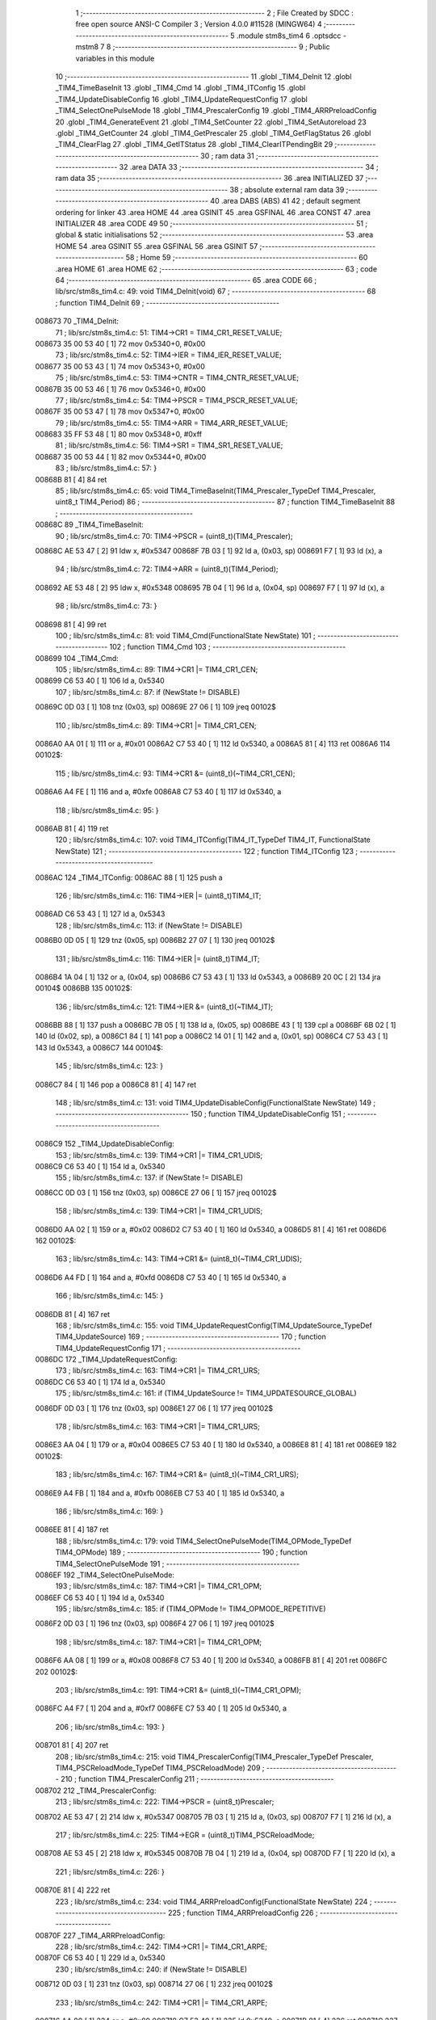                                       1 ;--------------------------------------------------------
                                      2 ; File Created by SDCC : free open source ANSI-C Compiler
                                      3 ; Version 4.0.0 #11528 (MINGW64)
                                      4 ;--------------------------------------------------------
                                      5 	.module stm8s_tim4
                                      6 	.optsdcc -mstm8
                                      7 	
                                      8 ;--------------------------------------------------------
                                      9 ; Public variables in this module
                                     10 ;--------------------------------------------------------
                                     11 	.globl _TIM4_DeInit
                                     12 	.globl _TIM4_TimeBaseInit
                                     13 	.globl _TIM4_Cmd
                                     14 	.globl _TIM4_ITConfig
                                     15 	.globl _TIM4_UpdateDisableConfig
                                     16 	.globl _TIM4_UpdateRequestConfig
                                     17 	.globl _TIM4_SelectOnePulseMode
                                     18 	.globl _TIM4_PrescalerConfig
                                     19 	.globl _TIM4_ARRPreloadConfig
                                     20 	.globl _TIM4_GenerateEvent
                                     21 	.globl _TIM4_SetCounter
                                     22 	.globl _TIM4_SetAutoreload
                                     23 	.globl _TIM4_GetCounter
                                     24 	.globl _TIM4_GetPrescaler
                                     25 	.globl _TIM4_GetFlagStatus
                                     26 	.globl _TIM4_ClearFlag
                                     27 	.globl _TIM4_GetITStatus
                                     28 	.globl _TIM4_ClearITPendingBit
                                     29 ;--------------------------------------------------------
                                     30 ; ram data
                                     31 ;--------------------------------------------------------
                                     32 	.area DATA
                                     33 ;--------------------------------------------------------
                                     34 ; ram data
                                     35 ;--------------------------------------------------------
                                     36 	.area INITIALIZED
                                     37 ;--------------------------------------------------------
                                     38 ; absolute external ram data
                                     39 ;--------------------------------------------------------
                                     40 	.area DABS (ABS)
                                     41 
                                     42 ; default segment ordering for linker
                                     43 	.area HOME
                                     44 	.area GSINIT
                                     45 	.area GSFINAL
                                     46 	.area CONST
                                     47 	.area INITIALIZER
                                     48 	.area CODE
                                     49 
                                     50 ;--------------------------------------------------------
                                     51 ; global & static initialisations
                                     52 ;--------------------------------------------------------
                                     53 	.area HOME
                                     54 	.area GSINIT
                                     55 	.area GSFINAL
                                     56 	.area GSINIT
                                     57 ;--------------------------------------------------------
                                     58 ; Home
                                     59 ;--------------------------------------------------------
                                     60 	.area HOME
                                     61 	.area HOME
                                     62 ;--------------------------------------------------------
                                     63 ; code
                                     64 ;--------------------------------------------------------
                                     65 	.area CODE
                                     66 ;	lib/src/stm8s_tim4.c: 49: void TIM4_DeInit(void)
                                     67 ;	-----------------------------------------
                                     68 ;	 function TIM4_DeInit
                                     69 ;	-----------------------------------------
      008673                         70 _TIM4_DeInit:
                                     71 ;	lib/src/stm8s_tim4.c: 51: TIM4->CR1 = TIM4_CR1_RESET_VALUE;
      008673 35 00 53 40      [ 1]   72 	mov	0x5340+0, #0x00
                                     73 ;	lib/src/stm8s_tim4.c: 52: TIM4->IER = TIM4_IER_RESET_VALUE;
      008677 35 00 53 43      [ 1]   74 	mov	0x5343+0, #0x00
                                     75 ;	lib/src/stm8s_tim4.c: 53: TIM4->CNTR = TIM4_CNTR_RESET_VALUE;
      00867B 35 00 53 46      [ 1]   76 	mov	0x5346+0, #0x00
                                     77 ;	lib/src/stm8s_tim4.c: 54: TIM4->PSCR = TIM4_PSCR_RESET_VALUE;
      00867F 35 00 53 47      [ 1]   78 	mov	0x5347+0, #0x00
                                     79 ;	lib/src/stm8s_tim4.c: 55: TIM4->ARR = TIM4_ARR_RESET_VALUE;
      008683 35 FF 53 48      [ 1]   80 	mov	0x5348+0, #0xff
                                     81 ;	lib/src/stm8s_tim4.c: 56: TIM4->SR1 = TIM4_SR1_RESET_VALUE;
      008687 35 00 53 44      [ 1]   82 	mov	0x5344+0, #0x00
                                     83 ;	lib/src/stm8s_tim4.c: 57: }
      00868B 81               [ 4]   84 	ret
                                     85 ;	lib/src/stm8s_tim4.c: 65: void TIM4_TimeBaseInit(TIM4_Prescaler_TypeDef TIM4_Prescaler, uint8_t TIM4_Period)
                                     86 ;	-----------------------------------------
                                     87 ;	 function TIM4_TimeBaseInit
                                     88 ;	-----------------------------------------
      00868C                         89 _TIM4_TimeBaseInit:
                                     90 ;	lib/src/stm8s_tim4.c: 70: TIM4->PSCR = (uint8_t)(TIM4_Prescaler);
      00868C AE 53 47         [ 2]   91 	ldw	x, #0x5347
      00868F 7B 03            [ 1]   92 	ld	a, (0x03, sp)
      008691 F7               [ 1]   93 	ld	(x), a
                                     94 ;	lib/src/stm8s_tim4.c: 72: TIM4->ARR = (uint8_t)(TIM4_Period);
      008692 AE 53 48         [ 2]   95 	ldw	x, #0x5348
      008695 7B 04            [ 1]   96 	ld	a, (0x04, sp)
      008697 F7               [ 1]   97 	ld	(x), a
                                     98 ;	lib/src/stm8s_tim4.c: 73: }
      008698 81               [ 4]   99 	ret
                                    100 ;	lib/src/stm8s_tim4.c: 81: void TIM4_Cmd(FunctionalState NewState)
                                    101 ;	-----------------------------------------
                                    102 ;	 function TIM4_Cmd
                                    103 ;	-----------------------------------------
      008699                        104 _TIM4_Cmd:
                                    105 ;	lib/src/stm8s_tim4.c: 89: TIM4->CR1 |= TIM4_CR1_CEN;
      008699 C6 53 40         [ 1]  106 	ld	a, 0x5340
                                    107 ;	lib/src/stm8s_tim4.c: 87: if (NewState != DISABLE)
      00869C 0D 03            [ 1]  108 	tnz	(0x03, sp)
      00869E 27 06            [ 1]  109 	jreq	00102$
                                    110 ;	lib/src/stm8s_tim4.c: 89: TIM4->CR1 |= TIM4_CR1_CEN;
      0086A0 AA 01            [ 1]  111 	or	a, #0x01
      0086A2 C7 53 40         [ 1]  112 	ld	0x5340, a
      0086A5 81               [ 4]  113 	ret
      0086A6                        114 00102$:
                                    115 ;	lib/src/stm8s_tim4.c: 93: TIM4->CR1 &= (uint8_t)(~TIM4_CR1_CEN);
      0086A6 A4 FE            [ 1]  116 	and	a, #0xfe
      0086A8 C7 53 40         [ 1]  117 	ld	0x5340, a
                                    118 ;	lib/src/stm8s_tim4.c: 95: }
      0086AB 81               [ 4]  119 	ret
                                    120 ;	lib/src/stm8s_tim4.c: 107: void TIM4_ITConfig(TIM4_IT_TypeDef TIM4_IT, FunctionalState NewState)
                                    121 ;	-----------------------------------------
                                    122 ;	 function TIM4_ITConfig
                                    123 ;	-----------------------------------------
      0086AC                        124 _TIM4_ITConfig:
      0086AC 88               [ 1]  125 	push	a
                                    126 ;	lib/src/stm8s_tim4.c: 116: TIM4->IER |= (uint8_t)TIM4_IT;
      0086AD C6 53 43         [ 1]  127 	ld	a, 0x5343
                                    128 ;	lib/src/stm8s_tim4.c: 113: if (NewState != DISABLE)
      0086B0 0D 05            [ 1]  129 	tnz	(0x05, sp)
      0086B2 27 07            [ 1]  130 	jreq	00102$
                                    131 ;	lib/src/stm8s_tim4.c: 116: TIM4->IER |= (uint8_t)TIM4_IT;
      0086B4 1A 04            [ 1]  132 	or	a, (0x04, sp)
      0086B6 C7 53 43         [ 1]  133 	ld	0x5343, a
      0086B9 20 0C            [ 2]  134 	jra	00104$
      0086BB                        135 00102$:
                                    136 ;	lib/src/stm8s_tim4.c: 121: TIM4->IER &= (uint8_t)(~TIM4_IT);
      0086BB 88               [ 1]  137 	push	a
      0086BC 7B 05            [ 1]  138 	ld	a, (0x05, sp)
      0086BE 43               [ 1]  139 	cpl	a
      0086BF 6B 02            [ 1]  140 	ld	(0x02, sp), a
      0086C1 84               [ 1]  141 	pop	a
      0086C2 14 01            [ 1]  142 	and	a, (0x01, sp)
      0086C4 C7 53 43         [ 1]  143 	ld	0x5343, a
      0086C7                        144 00104$:
                                    145 ;	lib/src/stm8s_tim4.c: 123: }
      0086C7 84               [ 1]  146 	pop	a
      0086C8 81               [ 4]  147 	ret
                                    148 ;	lib/src/stm8s_tim4.c: 131: void TIM4_UpdateDisableConfig(FunctionalState NewState)
                                    149 ;	-----------------------------------------
                                    150 ;	 function TIM4_UpdateDisableConfig
                                    151 ;	-----------------------------------------
      0086C9                        152 _TIM4_UpdateDisableConfig:
                                    153 ;	lib/src/stm8s_tim4.c: 139: TIM4->CR1 |= TIM4_CR1_UDIS;
      0086C9 C6 53 40         [ 1]  154 	ld	a, 0x5340
                                    155 ;	lib/src/stm8s_tim4.c: 137: if (NewState != DISABLE)
      0086CC 0D 03            [ 1]  156 	tnz	(0x03, sp)
      0086CE 27 06            [ 1]  157 	jreq	00102$
                                    158 ;	lib/src/stm8s_tim4.c: 139: TIM4->CR1 |= TIM4_CR1_UDIS;
      0086D0 AA 02            [ 1]  159 	or	a, #0x02
      0086D2 C7 53 40         [ 1]  160 	ld	0x5340, a
      0086D5 81               [ 4]  161 	ret
      0086D6                        162 00102$:
                                    163 ;	lib/src/stm8s_tim4.c: 143: TIM4->CR1 &= (uint8_t)(~TIM4_CR1_UDIS);
      0086D6 A4 FD            [ 1]  164 	and	a, #0xfd
      0086D8 C7 53 40         [ 1]  165 	ld	0x5340, a
                                    166 ;	lib/src/stm8s_tim4.c: 145: }
      0086DB 81               [ 4]  167 	ret
                                    168 ;	lib/src/stm8s_tim4.c: 155: void TIM4_UpdateRequestConfig(TIM4_UpdateSource_TypeDef TIM4_UpdateSource)
                                    169 ;	-----------------------------------------
                                    170 ;	 function TIM4_UpdateRequestConfig
                                    171 ;	-----------------------------------------
      0086DC                        172 _TIM4_UpdateRequestConfig:
                                    173 ;	lib/src/stm8s_tim4.c: 163: TIM4->CR1 |= TIM4_CR1_URS;
      0086DC C6 53 40         [ 1]  174 	ld	a, 0x5340
                                    175 ;	lib/src/stm8s_tim4.c: 161: if (TIM4_UpdateSource != TIM4_UPDATESOURCE_GLOBAL)
      0086DF 0D 03            [ 1]  176 	tnz	(0x03, sp)
      0086E1 27 06            [ 1]  177 	jreq	00102$
                                    178 ;	lib/src/stm8s_tim4.c: 163: TIM4->CR1 |= TIM4_CR1_URS;
      0086E3 AA 04            [ 1]  179 	or	a, #0x04
      0086E5 C7 53 40         [ 1]  180 	ld	0x5340, a
      0086E8 81               [ 4]  181 	ret
      0086E9                        182 00102$:
                                    183 ;	lib/src/stm8s_tim4.c: 167: TIM4->CR1 &= (uint8_t)(~TIM4_CR1_URS);
      0086E9 A4 FB            [ 1]  184 	and	a, #0xfb
      0086EB C7 53 40         [ 1]  185 	ld	0x5340, a
                                    186 ;	lib/src/stm8s_tim4.c: 169: }
      0086EE 81               [ 4]  187 	ret
                                    188 ;	lib/src/stm8s_tim4.c: 179: void TIM4_SelectOnePulseMode(TIM4_OPMode_TypeDef TIM4_OPMode)
                                    189 ;	-----------------------------------------
                                    190 ;	 function TIM4_SelectOnePulseMode
                                    191 ;	-----------------------------------------
      0086EF                        192 _TIM4_SelectOnePulseMode:
                                    193 ;	lib/src/stm8s_tim4.c: 187: TIM4->CR1 |= TIM4_CR1_OPM;
      0086EF C6 53 40         [ 1]  194 	ld	a, 0x5340
                                    195 ;	lib/src/stm8s_tim4.c: 185: if (TIM4_OPMode != TIM4_OPMODE_REPETITIVE)
      0086F2 0D 03            [ 1]  196 	tnz	(0x03, sp)
      0086F4 27 06            [ 1]  197 	jreq	00102$
                                    198 ;	lib/src/stm8s_tim4.c: 187: TIM4->CR1 |= TIM4_CR1_OPM;
      0086F6 AA 08            [ 1]  199 	or	a, #0x08
      0086F8 C7 53 40         [ 1]  200 	ld	0x5340, a
      0086FB 81               [ 4]  201 	ret
      0086FC                        202 00102$:
                                    203 ;	lib/src/stm8s_tim4.c: 191: TIM4->CR1 &= (uint8_t)(~TIM4_CR1_OPM);
      0086FC A4 F7            [ 1]  204 	and	a, #0xf7
      0086FE C7 53 40         [ 1]  205 	ld	0x5340, a
                                    206 ;	lib/src/stm8s_tim4.c: 193: }
      008701 81               [ 4]  207 	ret
                                    208 ;	lib/src/stm8s_tim4.c: 215: void TIM4_PrescalerConfig(TIM4_Prescaler_TypeDef Prescaler, TIM4_PSCReloadMode_TypeDef TIM4_PSCReloadMode)
                                    209 ;	-----------------------------------------
                                    210 ;	 function TIM4_PrescalerConfig
                                    211 ;	-----------------------------------------
      008702                        212 _TIM4_PrescalerConfig:
                                    213 ;	lib/src/stm8s_tim4.c: 222: TIM4->PSCR = (uint8_t)Prescaler;
      008702 AE 53 47         [ 2]  214 	ldw	x, #0x5347
      008705 7B 03            [ 1]  215 	ld	a, (0x03, sp)
      008707 F7               [ 1]  216 	ld	(x), a
                                    217 ;	lib/src/stm8s_tim4.c: 225: TIM4->EGR = (uint8_t)TIM4_PSCReloadMode;
      008708 AE 53 45         [ 2]  218 	ldw	x, #0x5345
      00870B 7B 04            [ 1]  219 	ld	a, (0x04, sp)
      00870D F7               [ 1]  220 	ld	(x), a
                                    221 ;	lib/src/stm8s_tim4.c: 226: }
      00870E 81               [ 4]  222 	ret
                                    223 ;	lib/src/stm8s_tim4.c: 234: void TIM4_ARRPreloadConfig(FunctionalState NewState)
                                    224 ;	-----------------------------------------
                                    225 ;	 function TIM4_ARRPreloadConfig
                                    226 ;	-----------------------------------------
      00870F                        227 _TIM4_ARRPreloadConfig:
                                    228 ;	lib/src/stm8s_tim4.c: 242: TIM4->CR1 |= TIM4_CR1_ARPE;
      00870F C6 53 40         [ 1]  229 	ld	a, 0x5340
                                    230 ;	lib/src/stm8s_tim4.c: 240: if (NewState != DISABLE)
      008712 0D 03            [ 1]  231 	tnz	(0x03, sp)
      008714 27 06            [ 1]  232 	jreq	00102$
                                    233 ;	lib/src/stm8s_tim4.c: 242: TIM4->CR1 |= TIM4_CR1_ARPE;
      008716 AA 80            [ 1]  234 	or	a, #0x80
      008718 C7 53 40         [ 1]  235 	ld	0x5340, a
      00871B 81               [ 4]  236 	ret
      00871C                        237 00102$:
                                    238 ;	lib/src/stm8s_tim4.c: 246: TIM4->CR1 &= (uint8_t)(~TIM4_CR1_ARPE);
      00871C A4 7F            [ 1]  239 	and	a, #0x7f
      00871E C7 53 40         [ 1]  240 	ld	0x5340, a
                                    241 ;	lib/src/stm8s_tim4.c: 248: }
      008721 81               [ 4]  242 	ret
                                    243 ;	lib/src/stm8s_tim4.c: 257: void TIM4_GenerateEvent(TIM4_EventSource_TypeDef TIM4_EventSource)
                                    244 ;	-----------------------------------------
                                    245 ;	 function TIM4_GenerateEvent
                                    246 ;	-----------------------------------------
      008722                        247 _TIM4_GenerateEvent:
                                    248 ;	lib/src/stm8s_tim4.c: 263: TIM4->EGR = (uint8_t)(TIM4_EventSource);
      008722 AE 53 45         [ 2]  249 	ldw	x, #0x5345
      008725 7B 03            [ 1]  250 	ld	a, (0x03, sp)
      008727 F7               [ 1]  251 	ld	(x), a
                                    252 ;	lib/src/stm8s_tim4.c: 264: }
      008728 81               [ 4]  253 	ret
                                    254 ;	lib/src/stm8s_tim4.c: 272: void TIM4_SetCounter(uint8_t Counter)
                                    255 ;	-----------------------------------------
                                    256 ;	 function TIM4_SetCounter
                                    257 ;	-----------------------------------------
      008729                        258 _TIM4_SetCounter:
                                    259 ;	lib/src/stm8s_tim4.c: 275: TIM4->CNTR = (uint8_t)(Counter);
      008729 AE 53 46         [ 2]  260 	ldw	x, #0x5346
      00872C 7B 03            [ 1]  261 	ld	a, (0x03, sp)
      00872E F7               [ 1]  262 	ld	(x), a
                                    263 ;	lib/src/stm8s_tim4.c: 276: }
      00872F 81               [ 4]  264 	ret
                                    265 ;	lib/src/stm8s_tim4.c: 284: void TIM4_SetAutoreload(uint8_t Autoreload)
                                    266 ;	-----------------------------------------
                                    267 ;	 function TIM4_SetAutoreload
                                    268 ;	-----------------------------------------
      008730                        269 _TIM4_SetAutoreload:
                                    270 ;	lib/src/stm8s_tim4.c: 287: TIM4->ARR = (uint8_t)(Autoreload);
      008730 AE 53 48         [ 2]  271 	ldw	x, #0x5348
      008733 7B 03            [ 1]  272 	ld	a, (0x03, sp)
      008735 F7               [ 1]  273 	ld	(x), a
                                    274 ;	lib/src/stm8s_tim4.c: 288: }
      008736 81               [ 4]  275 	ret
                                    276 ;	lib/src/stm8s_tim4.c: 295: uint8_t TIM4_GetCounter(void)
                                    277 ;	-----------------------------------------
                                    278 ;	 function TIM4_GetCounter
                                    279 ;	-----------------------------------------
      008737                        280 _TIM4_GetCounter:
                                    281 ;	lib/src/stm8s_tim4.c: 298: return (uint8_t)(TIM4->CNTR);
      008737 C6 53 46         [ 1]  282 	ld	a, 0x5346
                                    283 ;	lib/src/stm8s_tim4.c: 299: }
      00873A 81               [ 4]  284 	ret
                                    285 ;	lib/src/stm8s_tim4.c: 306: TIM4_Prescaler_TypeDef TIM4_GetPrescaler(void)
                                    286 ;	-----------------------------------------
                                    287 ;	 function TIM4_GetPrescaler
                                    288 ;	-----------------------------------------
      00873B                        289 _TIM4_GetPrescaler:
                                    290 ;	lib/src/stm8s_tim4.c: 309: return (TIM4_Prescaler_TypeDef)(TIM4->PSCR);
      00873B C6 53 47         [ 1]  291 	ld	a, 0x5347
                                    292 ;	lib/src/stm8s_tim4.c: 310: }
      00873E 81               [ 4]  293 	ret
                                    294 ;	lib/src/stm8s_tim4.c: 319: FlagStatus TIM4_GetFlagStatus(TIM4_FLAG_TypeDef TIM4_FLAG)
                                    295 ;	-----------------------------------------
                                    296 ;	 function TIM4_GetFlagStatus
                                    297 ;	-----------------------------------------
      00873F                        298 _TIM4_GetFlagStatus:
                                    299 ;	lib/src/stm8s_tim4.c: 326: if ((TIM4->SR1 & (uint8_t)TIM4_FLAG)  != 0)
      00873F C6 53 44         [ 1]  300 	ld	a, 0x5344
      008742 14 03            [ 1]  301 	and	a, (0x03, sp)
      008744 27 03            [ 1]  302 	jreq	00102$
                                    303 ;	lib/src/stm8s_tim4.c: 328: bitstatus = SET;
      008746 A6 01            [ 1]  304 	ld	a, #0x01
      008748 81               [ 4]  305 	ret
      008749                        306 00102$:
                                    307 ;	lib/src/stm8s_tim4.c: 332: bitstatus = RESET;
      008749 4F               [ 1]  308 	clr	a
                                    309 ;	lib/src/stm8s_tim4.c: 334: return ((FlagStatus)bitstatus);
                                    310 ;	lib/src/stm8s_tim4.c: 335: }
      00874A 81               [ 4]  311 	ret
                                    312 ;	lib/src/stm8s_tim4.c: 344: void TIM4_ClearFlag(TIM4_FLAG_TypeDef TIM4_FLAG)
                                    313 ;	-----------------------------------------
                                    314 ;	 function TIM4_ClearFlag
                                    315 ;	-----------------------------------------
      00874B                        316 _TIM4_ClearFlag:
                                    317 ;	lib/src/stm8s_tim4.c: 350: TIM4->SR1 = (uint8_t)(~TIM4_FLAG);
      00874B 7B 03            [ 1]  318 	ld	a, (0x03, sp)
      00874D 43               [ 1]  319 	cpl	a
      00874E C7 53 44         [ 1]  320 	ld	0x5344, a
                                    321 ;	lib/src/stm8s_tim4.c: 351: }
      008751 81               [ 4]  322 	ret
                                    323 ;	lib/src/stm8s_tim4.c: 360: ITStatus TIM4_GetITStatus(TIM4_IT_TypeDef TIM4_IT)
                                    324 ;	-----------------------------------------
                                    325 ;	 function TIM4_GetITStatus
                                    326 ;	-----------------------------------------
      008752                        327 _TIM4_GetITStatus:
      008752 88               [ 1]  328 	push	a
                                    329 ;	lib/src/stm8s_tim4.c: 369: itstatus = (uint8_t)(TIM4->SR1 & (uint8_t)TIM4_IT);
      008753 C6 53 44         [ 1]  330 	ld	a, 0x5344
      008756 14 04            [ 1]  331 	and	a, (0x04, sp)
      008758 6B 01            [ 1]  332 	ld	(0x01, sp), a
                                    333 ;	lib/src/stm8s_tim4.c: 371: itenable = (uint8_t)(TIM4->IER & (uint8_t)TIM4_IT);
      00875A C6 53 43         [ 1]  334 	ld	a, 0x5343
      00875D 14 04            [ 1]  335 	and	a, (0x04, sp)
                                    336 ;	lib/src/stm8s_tim4.c: 373: if ((itstatus != (uint8_t)RESET ) && (itenable != (uint8_t)RESET ))
      00875F 0D 01            [ 1]  337 	tnz	(0x01, sp)
      008761 27 06            [ 1]  338 	jreq	00102$
      008763 4D               [ 1]  339 	tnz	a
      008764 27 03            [ 1]  340 	jreq	00102$
                                    341 ;	lib/src/stm8s_tim4.c: 375: bitstatus = (ITStatus)SET;
      008766 A6 01            [ 1]  342 	ld	a, #0x01
                                    343 ;	lib/src/stm8s_tim4.c: 379: bitstatus = (ITStatus)RESET;
      008768 21                     344 	.byte 0x21
      008769                        345 00102$:
      008769 4F               [ 1]  346 	clr	a
      00876A                        347 00103$:
                                    348 ;	lib/src/stm8s_tim4.c: 381: return ((ITStatus)bitstatus);
                                    349 ;	lib/src/stm8s_tim4.c: 382: }
      00876A 5B 01            [ 2]  350 	addw	sp, #1
      00876C 81               [ 4]  351 	ret
                                    352 ;	lib/src/stm8s_tim4.c: 391: void TIM4_ClearITPendingBit(TIM4_IT_TypeDef TIM4_IT)
                                    353 ;	-----------------------------------------
                                    354 ;	 function TIM4_ClearITPendingBit
                                    355 ;	-----------------------------------------
      00876D                        356 _TIM4_ClearITPendingBit:
                                    357 ;	lib/src/stm8s_tim4.c: 397: TIM4->SR1 = (uint8_t)(~TIM4_IT);
      00876D 7B 03            [ 1]  358 	ld	a, (0x03, sp)
      00876F 43               [ 1]  359 	cpl	a
      008770 C7 53 44         [ 1]  360 	ld	0x5344, a
                                    361 ;	lib/src/stm8s_tim4.c: 398: }
      008773 81               [ 4]  362 	ret
                                    363 	.area CODE
                                    364 	.area CONST
                                    365 	.area INITIALIZER
                                    366 	.area CABS (ABS)
